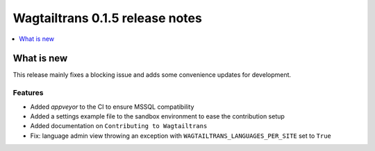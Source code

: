 ================================
Wagtailtrans 0.1.5 release notes
================================

.. contents::
    :local:
    :depth: 1


-----------
What is new
-----------

This release mainly fixes a blocking issue and adds some convenience updates for development.

Features
~~~~~~~~

- Added `appveyor` to the CI to ensure MSSQL compatibility
- Added a settings example file to the sandbox environment to ease the contribution setup
- Added documentation on ``Contributing to Wagtailtrans``
- Fix: language admin view throwing an exception with ``WAGTAILTRANS_LANGUAGES_PER_SITE`` set to ``True``
